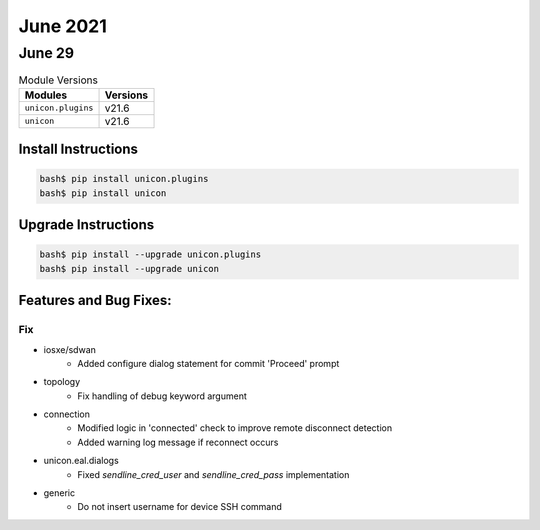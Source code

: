 June 2021
========

June 29
------

.. csv-table:: Module Versions
    :header: "Modules", "Versions"

        ``unicon.plugins``, v21.6
        ``unicon``, v21.6

Install Instructions
^^^^^^^^^^^^^^^^^^^^

.. code-block:: bash

    bash$ pip install unicon.plugins
    bash$ pip install unicon

Upgrade Instructions
^^^^^^^^^^^^^^^^^^^^

.. code-block:: bash

    bash$ pip install --upgrade unicon.plugins
    bash$ pip install --upgrade unicon

Features and Bug Fixes:
^^^^^^^^^^^^^^^^^^^^^^^

--------------------------------------------------------------------------------
                                      Fix
--------------------------------------------------------------------------------

* iosxe/sdwan
    * Added configure dialog statement for commit 'Proceed' prompt

* topology
    * Fix handling of debug keyword argument

* connection
    * Modified logic in 'connected' check to improve remote disconnect detection
    * Added warning log message if reconnect occurs

* unicon.eal.dialogs
    * Fixed `sendline_cred_user` and `sendline_cred_pass` implementation

* generic
    * Do not insert username for device SSH command

